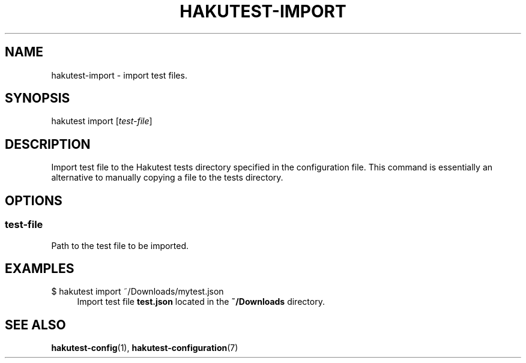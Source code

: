 .TH "HAKUTEST\-IMPORT" "1" "2023-12-22" "github.com/shelepuginivan/hakutest" "Hakutest Manual"

.nh
.ad l

.SH "NAME"
hakutest\-import \- import test files.

.SH "SYNOPSIS"
hakutest import [\fItest\-file\fR]

.SH "DESCRIPTION"
Import test file to the Hakutest tests directory specified in the configuration file. This command is essentially an alternative to manually copying a file to the tests directory.

.SH "OPTIONS"
.SS test\-file
Path to the test file to be imported.

.SH "EXAMPLES"
.PP
$ hakutest import ~/Downloads/mytest.json
.RS 4
Import test file \fBtest.json\fR located in the \fB~/Downloads\fR directory.
.RE

.SH "SEE ALSO"
\fBhakutest-config\fR(1), \fBhakutest-configuration\fR(7)
